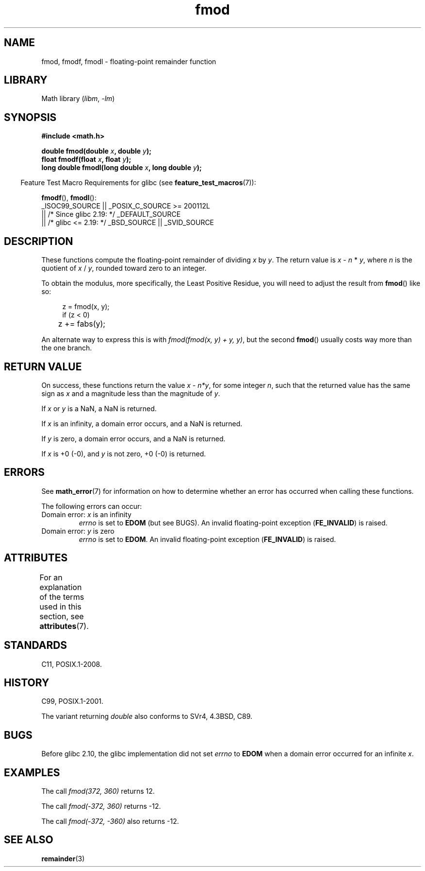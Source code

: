 '\" t
.\" Copyright, the authors of the Linux man-pages project
.\"
.\" SPDX-License-Identifier: Linux-man-pages-copyleft
.\"
.TH fmod 3 (date) "Linux man-pages (unreleased)"
.SH NAME
fmod, fmodf, fmodl \- floating-point remainder function
.SH LIBRARY
Math library
.RI ( libm ,\~ \-lm )
.SH SYNOPSIS
.nf
.B #include <math.h>
.P
.BI "double fmod(double " x ", double " y );
.BI "float fmodf(float " x ", float " y );
.BI "long double fmodl(long double " x ", long double " y );
.fi
.P
.RS -4
Feature Test Macro Requirements for glibc (see
.BR feature_test_macros (7)):
.RE
.P
.BR fmodf (),
.BR fmodl ():
.nf
    _ISOC99_SOURCE || _POSIX_C_SOURCE >= 200112L
        || /* Since glibc 2.19: */ _DEFAULT_SOURCE
        || /* glibc <= 2.19: */ _BSD_SOURCE || _SVID_SOURCE
.fi
.SH DESCRIPTION
These functions compute the floating-point remainder of dividing
.I x
by
.IR y .
The return value is
.I x
\-
.I n
*
.IR y ,
where
.I n
is the quotient of
.I x
/
.IR y ,
rounded toward zero to an integer.
.P
To obtain the modulus, more specifically, the Least Positive Residue,
you will need to adjust the result from
.BR fmod ()
like so:
.P
.in +4n
.nf
z = fmod(x, y);
if (z < 0)
	z += fabs(y);
.fi
.in
.P
An alternate way to express this is with
.IR "fmod(fmod(x, y) + y, y)" ,
but the second
.BR fmod ()
usually costs way more than the one branch.
.SH RETURN VALUE
On success, these
functions return the value
.IR "x\ \-\ n*y" ,
for some integer
.IR n ,
such that the returned value has the same sign as
.I x
and a magnitude less than the magnitude of
.IR y .
.P
If
.I x
or
.I y
is a NaN, a NaN is returned.
.P
If
.I x
is an infinity,
a domain error occurs, and
a NaN is returned.
.P
If
.I y
is zero,
a domain error occurs, and
a NaN is returned.
.P
If
.I x
is +0 (\-0), and
.I y
is not zero, +0 (\-0) is returned.
.SH ERRORS
See
.BR math_error (7)
for information on how to determine whether an error has occurred
when calling these functions.
.P
The following errors can occur:
.TP
Domain error: \f[I]x\f[] is an infinity
.I errno
is set to
.B EDOM
(but see BUGS).
An invalid floating-point exception
.RB ( FE_INVALID )
is raised.
.TP
Domain error: \f[I]y\f[] is zero
.I errno
is set to
.BR EDOM .
An invalid floating-point exception
.RB ( FE_INVALID )
is raised.
.\" POSIX.1 documents an optional underflow error, but AFAICT it doesn't
.\" (can't?) occur -- mtk, Jul 2008
.SH ATTRIBUTES
For an explanation of the terms used in this section, see
.BR attributes (7).
.TS
allbox;
lbx lb lb
l l l.
Interface	Attribute	Value
T{
.na
.nh
.BR fmod (),
.BR fmodf (),
.BR fmodl ()
T}	Thread safety	MT-Safe
.TE
.SH STANDARDS
C11, POSIX.1-2008.
.SH HISTORY
C99, POSIX.1-2001.
.P
The variant returning
.I double
also conforms to
SVr4, 4.3BSD, C89.
.SH BUGS
Before glibc 2.10, the glibc implementation did not set
.\" https://www.sourceware.org/bugzilla/show_bug.cgi?id=6784
.I errno
to
.B EDOM
when a domain error occurred for an infinite
.IR x .
.SH EXAMPLES
The call
.I fmod(372, 360)
returns 12.
.P
The call
.I fmod(-372, 360)
returns -12.
.P
The call
.I fmod(-372, -360)
also returns -12.
.SH SEE ALSO
.BR remainder (3)
